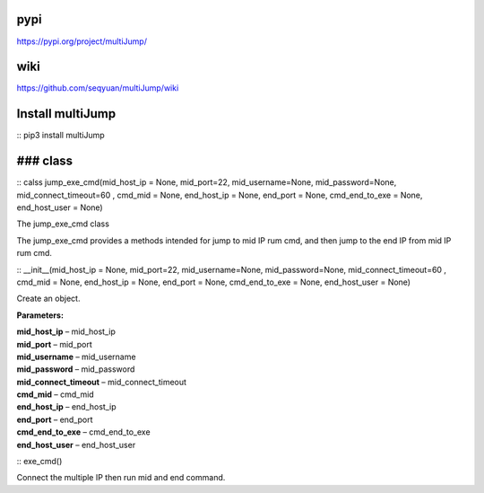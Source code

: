pypi
>>>>>>>>>

https://pypi.org/project/multiJump/

wiki
>>>>>>>>>

https://github.com/seqyuan/multiJump/wiki

Install multiJump
>>>>>>>>>
::
pip3 install multiJump

### class
>>>>>>>>>

::
calss jump_exe_cmd(mid_host_ip = None, mid_port=22, mid_username=None, mid_password=None, mid_connect_timeout=60 , cmd_mid = None, end_host_ip = None, end_port = None, cmd_end_to_exe = None, end_host_user = None)

The jump_exe_cmd class

The jump_exe_cmd provides a methods intended for jump to mid IP rum cmd, and then jump to the end IP from mid IP rum cmd.

::
__init__(mid_host_ip = None, mid_port=22, mid_username=None, mid_password=None, mid_connect_timeout=60 , cmd_mid = None, end_host_ip = None, end_port = None, cmd_end_to_exe = None, end_host_user = None)

Create an object.

**Parameters:** 

| **mid_host_ip** – mid_host_ip
| **mid_port** – mid_port
| **mid_username** – mid_username
| **mid_password** – mid_password
| **mid_connect_timeout** – mid_connect_timeout
| **cmd_mid** – cmd_mid
| **end_host_ip** – end_host_ip
| **end_port** – end_port
| **cmd_end_to_exe** – cmd_end_to_exe
| **end_host_user** – end_host_user
                
::
exe_cmd()

Connect the multiple IP then run mid and end command.

